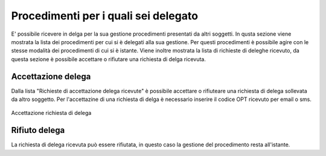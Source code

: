 Procedimenti per i quali sei delegato
=====================================

E' possibile ricevere in delga per la sua gestione procedimenti presentati da altri soggetti. 
In qusta sezione viene mostrata la lista dei procedimenti per cui si è delegati alla sua gestione. Per questi procedimenti è possibile agire con le stesse modalità dei procedimenti di cui si è istante.
Viene inoltre mostrata la lista di richieste di deleghe ricevuto, da questa sezione è possibile accettare o rifiutare una richiesta di delga ricevuta.

Accettazione delega
~~~~~~~~~~~~~~~~~~~

Dalla lista "Richieste di accettazione delega ricevute" è possibile accettare o rifiuteare una richiesta di delega sollevata da altro soggetto.
Per l'accettazine di una richiesta di delga è necessario inserire il codice OPT ricevuto per email o sms.

.. figure:: /media/otpaccettazione_delega.png
   :align: center
   :name: otpaccettazione-delega
   :alt: Accettazione richiesta delega
   
   Accettazione richiesta di delega

Rifiuto delega
~~~~~~~~~~~~~~

La richiesta di delega ricevuta può essere rifiutata, in questo caso la gestione del procedimento resta all'istante.
